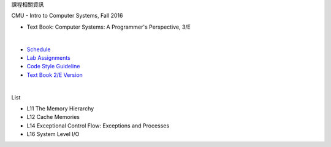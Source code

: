 課程相關資訊

CMU - Intro to Computer Systems, Fall 2016



- Text Book: Computer Systems: A Programmer's Perspective, 3/E

|

- `Schedule <http://www.cs.cmu.edu/afs/cs/academic/class/15213-f16/www/schedule.html>`_
- `Lab Assignments <http://csapp.cs.cmu.edu/3e/labs.html>`_
- `Code Style Guideline <http://www.cs.cmu.edu/~213/codeStyle.html>`_
- `Text Book 2/E Version <https://github.com/Halbmond/Introduction-to-Computer-Systems/blob/master/textbook/CSAPP2e.pdf>`_

|

List

- L11 The Memory Hierarchy
- L12 Cache Memories
- L14 Exceptional Control Flow: Exceptions and Processes
- L16 System Level I/O

